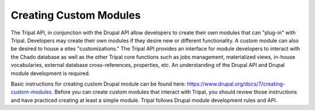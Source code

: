 Creating Custom Modules
========================

The Tripal API, in conjunction with the Drupal API allow developers to create their own modules that can "plug-in" with Tripal. Developers may create their own modules if they desire new or different functionality. A custom module can also be desired to house a sites "customizations." The Tripal API provides an interface for module developers to interact with the Chado database as well as the other Tripal core functions such as jobs management, materialized views, in-house vocabularies, external database cross-references, properties, etc. An understanding of the Drupal API and Drupal module development is required.

Basic instructions for creating custom Drupal module can be found here:  https://www.drupal.org/docs/7/creating-custom-modules.   Before you can create custom modules that interact with Tripal, you should review those instructions and have practiced creating at least a simple module.   Tripal follows Drupal module development rules and API.  